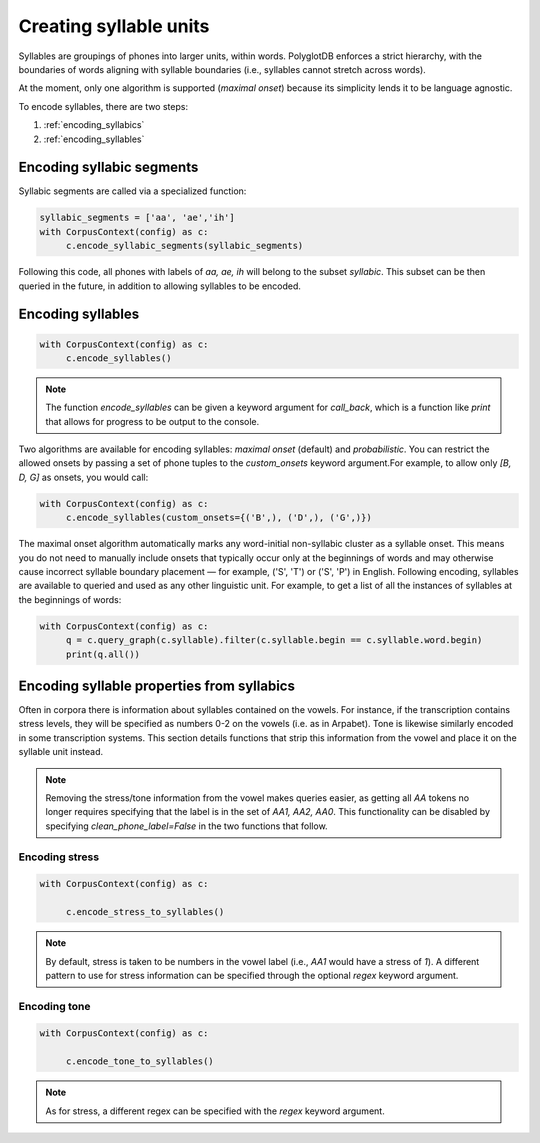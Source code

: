.. _enrichment_syllables:

***********************
Creating syllable units
***********************

Syllables are groupings of phones into larger units, within words. PolyglotDB enforces a strict hierarchy, with the boundaries
of words aligning with syllable boundaries (i.e., syllables cannot stretch across words).

At the moment, only one algorithm is supported (`maximal onset`) because its simplicity lends it to be language agnostic.

To encode syllables, there are two steps:

1. :ref:`encoding_syllabics`
2. :ref:`encoding_syllables`


.. _encoding_syllabics:

Encoding syllabic segments
==========================

Syllabic segments are called via a specialized function:



.. code-block:: python

   syllabic_segments = ['aa', 'ae','ih']
   with CorpusContext(config) as c:
        c.encode_syllabic_segments(syllabic_segments)


Following this code, all phones with labels of `aa, ae, ih` will belong to the subset `syllabic`.  This subset can be
then queried in the future, in addition to allowing syllables to be encoded.

.. _encoding_syllables:

Encoding syllables
==================

.. code-block:: python

   with CorpusContext(config) as c:
        c.encode_syllables()

.. note::

   The function `encode_syllables` can be given a keyword argument for `call_back`, which is a function like `print` that
   allows for progress to be output to the console.

Two algorithms are available for encoding syllables: `maximal onset` (default) and `probabilistic`.
You can restrict the allowed onsets by passing a set of phone tuples to the `custom_onsets` keyword argument.For example, to allow only
`[B, D, G]` as onsets, you would call:

.. code-block:: python

   with CorpusContext(config) as c:
        c.encode_syllables(custom_onsets={('B',), ('D',), ('G',)})

The maximal onset algorithm automatically marks any word-initial non-syllabic cluster as a syllable onset.
This means you do not need to manually include onsets that typically occur only at the beginnings of words 
and may otherwise cause incorrect syllable boundary placement — for example, ('S', 'T') or ('S', 'P') in English.
Following encoding, syllables are available to queried and used as any other linguistic unit. For example, to get a list of
all the instances of syllables at the beginnings of words:


.. code-block:: python

   with CorpusContext(config) as c:
        q = c.query_graph(c.syllable).filter(c.syllable.begin == c.syllable.word.begin)
        print(q.all())

.. _stress_tone:

Encoding syllable properties from syllabics
===========================================

Often in corpora there is information about syllables contained on the vowels.  For instance, if the transcription contains
stress levels, they will be specified as numbers 0-2 on the vowels (i.e. as in Arpabet).  Tone is likewise similarly encoded
in some transcription systems.  This section details functions that strip this information from the vowel and place it on
the syllable unit instead.

.. note::

   Removing the stress/tone information from the vowel makes queries easier, as getting all `AA` tokens no longer requires
   specifying that the label is in the set of `AA1, AA2, AA0`.  This functionality can be disabled by specifying `clean_phone_label=False`
   in the two functions that follow.

.. _stress_enrichment:

Encoding stress
---------------

.. code-block:: python

   with CorpusContext(config) as c:

        c.encode_stress_to_syllables()

.. note::

   By default, stress is taken to be numbers in the vowel label (i.e., `AA1` would have a stress of `1`).  A different
   pattern to use for stress information can be specified through the optional `regex` keyword argument.


.. _tone_enrichment:

Encoding tone
-------------

.. code-block:: python

   with CorpusContext(config) as c:

        c.encode_tone_to_syllables()

.. note::

   As for stress, a different regex can be specified with the `regex` keyword argument.